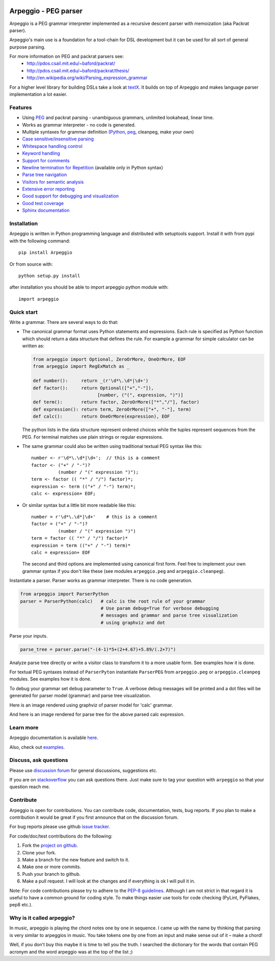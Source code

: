 .. image:: https://raw.githubusercontent.com/igordejanovic/Arpeggio/master/art/arpeggio-logo.png
   :height: 100

Arpeggio - PEG parser
=====================

|build-status| |docs|

Arpeggio is a PEG grammar interpreter implemented as a recursive descent
parser with memoization (aka Packrat parser).

Arpeggio's main use is a foundation for a tool-chain for DSL development but it
can be used for all sort of general purpose parsing.

For more information on PEG and packrat parsers see:
 * http://pdos.csail.mit.edu/~baford/packrat/
 * http://pdos.csail.mit.edu/~baford/packrat/thesis/
 * http://en.wikipedia.org/wiki/Parsing_expression_grammar

For a higher level library for building DSLs take a look at `textX`_. It builds
on top of Arpeggio and makes language parser implementation a lot easier.

Features
--------

* Using `PEG <http://en.wikipedia.org/wiki/Parsing_expression_grammar>`_
  and packrat parsing - unambiguous grammars, unlimited lookahead, linear time.
* Works as grammar interpreter - no code is generated.
* Multiple syntaxes for grammar definition (`Python <http://arpeggio.readthedocs.org/en/stable/#grammars-written-in-python>`_,
  `peg <http://arpeggio.readthedocs.org/en/stable/#grammars-written-in-peg-notations>`_, cleanpeg, make your
  own)
* `Case sensitive/insensitive parsing <http://arpeggio.readthedocs.org/en/stable/#case-insensitive-parsing>`_
* `Whitespace handling control <http://arpeggio.readthedocs.org/en/stable/#white-space-handling>`_
* `Keyword handling <http://arpeggio.readthedocs.org/en/stable/#keyword-handling>`_
* `Support for comments <http://arpeggio.readthedocs.org/en/stable/#comment-handling>`_
* `Newline termination for Repetition <http://arpeggio.readthedocs.org/en/stable/#newline-termination-for-repetitions>`_ (available only in Python syntax)
* `Parse tree navigation <http://arpeggio.readthedocs.org/en/stable/#non-terminal-nodes>`_
* `Visitors for semantic analysis <http://arpeggio.readthedocs.org/en/stable/#semantic-analysis-visitors>`_
* `Extensive error reporting <http://arpeggio.readthedocs.org/en/stable/#handling-syntax-errors-in-the-input>`_
* `Good support for debugging and visualization <http://arpeggio.readthedocs.org/en/stable/#grammar-debugging>`_
* `Good test coverage <https://github.com/igordejanovic/Arpeggio/tree/master/tests/unit>`_
* `Sphinx documentation <http://arpeggio.readthedocs.org/en/latest/>`_

Installation
------------

Arpeggio is written in Python programming language and distributed with
setuptools support. Install it with from pypi with the following command::

    pip install Arpeggio

Or from source with::

    python setup.py install

after installation you should be able to import arpeggio python module with::

    import arpeggio

Quick start
-----------

Write a grammar. There are several ways to do that:

- The canonical grammar format uses Python statements and expressions.
  Each rule is specified as Python function which should return a data
  structure that defines the rule. For example a grammar for simple
  calculator can be written as:

  .. code:: python

    from arpeggio import Optional, ZeroOrMore, OneOrMore, EOF
    from arpeggio import RegExMatch as _

    def number():     return _(r'\d*\.\d*|\d+')
    def factor():     return Optional(["+","-"]),
                            [number, ("(", expression, ")")]
    def term():       return factor, ZeroOrMore(["*","/"], factor)
    def expression(): return term, ZeroOrMore(["+", "-"], term)
    def calc():       return OneOrMore(expression), EOF

  The python lists in the data structure represent ordered choices while the tuples represent sequences from the PEG.
  For terminal matches use plain strings or regular expressions.

- The same grammar could also be written using traditional textual PEG syntax like this:

  ::

    number <- r'\d*\.\d*|\d+';  // this is a comment
    factor <- ("+" / "-")?
              (number / "(" expression ")");
    term <- factor (( "*" / "/") factor)*;
    expression <- term (("+" / "-") term)*;
    calc <- expression+ EOF;

- Or similar syntax but a little bit more readable like this:

  ::

    number = r'\d*\.\d*|\d+'    # this is a comment
    factor = ("+" / "-")?
              (number / "(" expression ")")
    term = factor (( "*" / "/") factor)*
    expression = term (("+" / "-") term)*
    calc = expression+ EOF

  The second and third options are implemented using canonical first form.
  Feel free to implement your own grammar syntax if you don't like these
  (see modules ``arpeggio.peg`` and ``arpeggio.cleanpeg``).

Instantiate a parser. Parser works as grammar interpreter. There is no code generation.

.. code:: python

    from arpeggio import ParserPython
    parser = ParserPython(calc)   # calc is the root rule of your grammar
                                  # Use param debug=True for verbose debugging
                                  # messages and grammar and parse tree visualization
                                  # using graphviz and dot

Parse your inputs.

.. code:: python

    parse_tree = parser.parse("-(4-1)*5+(2+4.67)+5.89/(.2+7)")

Analyze parse tree directly or write a visitor class to transform it to a more
usable form. See examples how it is done.

For textual PEG syntaxes instead of ``ParserPyton`` instantiate ``ParserPEG``
from ``arpeggio.peg`` or ``arpeggio.cleanpeg`` modules. See examples how it is done.

To debug your grammar set ``debug`` parameter to ``True``. A verbose debug
messages will be printed and a dot files will be generated for parser model (grammar)
and parse tree visualization.

Here is an image rendered using graphviz of parser model for 'calc' grammar.

.. image:: https://raw.githubusercontent.com/igordejanovic/Arpeggio/master/docs/images/calc_parser_model.dot.png
  :scale: 50%

And here is an image rendered for parse tree for the above parsed calc expression.

.. image:: https://raw.githubusercontent.com/igordejanovic/Arpeggio/master/docs/images/calc_parse_tree.dot.png


Learn more
----------

Arpeggio documentation is available `here <http://arpeggio.readthedocs.org/en/latest/>`_.

Also, check out `examples <https://github.com/igordejanovic/Arpeggio/tree/master/examples>`_.

Discuss, ask questions
----------------------
Please use `discussion forum`_ for general discussions, suggestions etc.

If you are on stackoverflow_ you can ask questions there.
Just make sure to tag your question with ``arpeggio`` so that your question
reach me.

Contribute
----------
Arpeggio is open for contributions. You can contribute code, documentation, tests, bug reports.
If you plan to make a contribution it would be great if you first announce that on the discussion forum.

For bug reports please use github `issue tracker`_.

For code/doc/test contributions do the following:

#. Fork the `project on github`_.
#. Clone your fork.
#. Make a branch for the new feature and switch to it.
#. Make one or more commits.
#. Push your branch to github.
#. Make a pull request. I will look at the changes and if everything is ok I will pull it in.

Note: For code contributions please try to adhere to the `PEP-8 guidelines`_. Although I am not strict in that regard it is useful to have a common ground for coding style. To make things easier use tools for code checking (PyLint, PyFlakes, pep8 etc.).


.. _textX: https://github.com/igordejanovic/textX
.. _discussion forum: https://groups.google.com/forum/?hl=en#!forum/arpeggio-talk
.. _stackoverflow: http://stackoverflow.com/
.. _project on github: https://github.com/igordejanovic/Arpeggio/
.. _PEP-8 guidelines: http://legacy.python.org/dev/peps/pep-0008/
.. _issue tracker: https://github.com/igordejanovic/Arpeggio/issues/

Why is it called arpeggio?
--------------------------

In music, arpeggio is playing the chord notes one by one in sequence. I came up with the name by thinking that parsing is very similar to arpeggios in music. You take tokens one by one from an input and make sense out of it – make a chord!

Well, if you don't buy this maybe it is time to tell you the truth. I searched the dictionary for the words that contain PEG acronym and the word arpeggio was at the top of the list ;)


.. |build-status| image:: https://readthedocs.org/projects/arpeggio/badge/?version=latest
   :target: https://readthedocs.org/projects/arpeggio/?badge=latest
   :alt: Documentation Status

.. |docs| image:: https://travis-ci.org/igordejanovic/Arpeggio.svg
   :target: https://travis-ci.org/igordejanovic/Arpeggio

